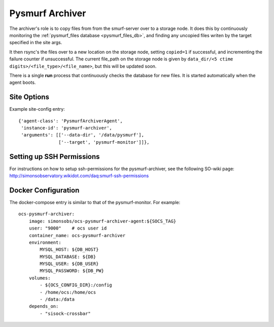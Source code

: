 .. highlight:: rst

.. _pysmurf_archiver:

====================
Pysmurf Archiver
====================

The archiver's role is to copy files from from the smurf-server over to a
storage node. It does this by continuously monitoring the
:ref:`pysmurf_files database <pysmurf_files_db>`, and finding any uncopied files
writen by the target specified in the site args.

It then rsync's the files over to a new location on the storage node,
setting ``copied=1`` if successful, and incrementing the failure counter if
unsuccessful. The current file_path on the storage node is given by
``data_dir/<5 ctime digits>/<file_type>/<file_name>``, but this will be updated
soon.

There is a single **run** process that continuously checks the database
for new files. It is started automatically when the agent boots.

Site Options
------------

.. argparse::
    :filename: ../agents/pysmurf_archiver/pysmurf_archiver_agent.py
    :func: make_parser
    :prog: python3 pysmurf_archiver_agent.py

Example site-config entry::

      {'agent-class': 'PysmurfArchiverAgent',
       'instance-id': 'pysmurf-archiver',
       'arguments': [['--data-dir', '/data/pysmurf'],
                     ['--target', 'pysmurf-monitor']]},


Setting up SSH Permissions
--------------------------
For instructions on how to setup ssh-permissions for the pysmurf-archiver,
see the following SO-wiki page: http://simonsobservatory.wikidot.com/daq:smurf-ssh-permissions

Docker Configuration
--------------------
The docker-compose entry is similar to that of the pysmurf-monitor. For example::

    ocs-pysmurf-archiver:
        image: simonsobs/ocs-pysmurf-archiver-agent:${SOCS_TAG}
        user: "9000"    # ocs user id
        container_name: ocs-pysmurf-archiver
        environment:
            MYSQL_HOST: ${DB_HOST}
            MYSQL_DATABASE: ${DB}
            MYSQL_USER: ${DB_USER}
            MYSQL_PASSWORD: ${DB_PW}
        volumes:
            - ${OCS_CONFIG_DIR}:/config
            - /home/ocs:/home/ocs
            - /data:/data
        depends_on:
            - "sisock-crossbar"